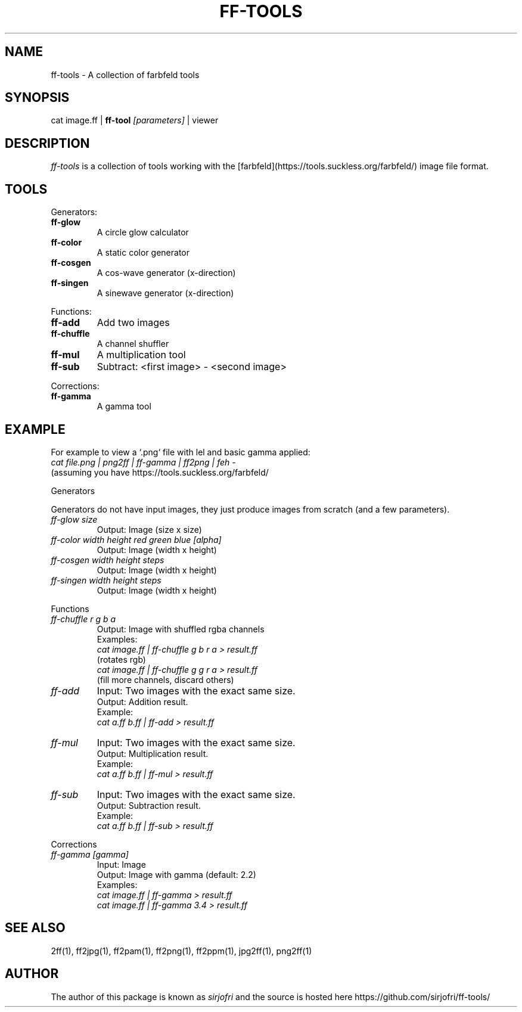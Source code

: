 .TH FF-TOOLS 1 "27 Jul 2019" "0.01" "User Manual"

.SH NAME
ff-tools \- A collection of farbfeld tools

.SH SYNOPSIS
cat image.ff |
.B ff-tool
.I [parameters]
| viewer

.SH DESCRIPTION
.I ff-tools
is a collection of tools working with the
[farbfeld](https://tools.suckless.org/farbfeld/) image file format.

.SH TOOLS
Generators:
.TP
.B ff-glow
A circle glow calculator
.TP
.B ff-color
A static color generator
.TP
.B ff-cosgen
A cos-wave generator (x-direction)
.TP
.B ff-singen
A sinewave generator (x-direction)
.PP
Functions:
.TP
.B ff-add
Add two images
.TP
.B ff-chuffle
A channel shuffler
.TP
.B ff-mul
A multiplication tool
.TP
.B ff-sub
Subtract: <first image> - <second image>
.PP
Corrections:
.TP
.B ff-gamma
A gamma tool


.SH EXAMPLE
For example to view a `.png` file with lel and basic gamma applied:
.br
.I cat file.png | png2ff | ff-gamma | ff2png | feh -
.br
(assuming you have https://tools.suckless.org/farbfeld/
.PP
Generators
.PP
Generators do not have input images, they just produce images from scratch
(and a few parameters).
.TP
.I ff-glow size
Output: Image (size x size)
.TP
.I ff-color width height red green blue [alpha]
Output: Image (width x height)
.TP
.I ff-cosgen width height steps
Output: Image (width x height)
.TP
.I ff-singen width height steps
Output: Image (width x height)
.PP
Functions
.TP
.I ff-chuffle r g b a
Output: Image with shuffled rgba channels
.br
Examples:
.br
.I    cat image.ff | ff-chuffle g b r a > result.ff
.br
(rotates rgb)
.br
.I    cat image.ff | ff-chuffle g g r a > result.ff
.br
(fill more channels, discard others)
.TP
.I ff-add
Input: Two images with the exact same size.
.br
Output: Addition result.
.br
Example:
.br
.I cat a.ff b.ff | ff-add > result.ff
.TP
.I ff-mul
Input: Two images with the exact same size.
.br
Output: Multiplication result.
.br
Example:
.br
.I cat a.ff b.ff | ff-mul > result.ff
.TP
.I ff-sub
Input: Two images with the exact same size.
.br
Output: Subtraction result.
.br
Example:
.br
.I cat a.ff b.ff | ff-sub > result.ff
.PP
Corrections
.TP
.I ff-gamma [gamma]
Input: Image
.br
Output: Image with gamma (default: 2.2)
.br
Examples:
.br
.I cat image.ff | ff-gamma > result.ff
.br
.I cat image.ff | ff-gamma 3.4 > result.ff

.SH "SEE ALSO"
2ff(1), ff2jpg(1), ff2pam(1), ff2png(1), ff2ppm(1), jpg2ff(1), png2ff(1)

.SH AUTHOR
The author of this package is known as \fIsirjofri\fR and the source is hosted
here https://\:github.com/\:sirjofri/\:ff-tools/
